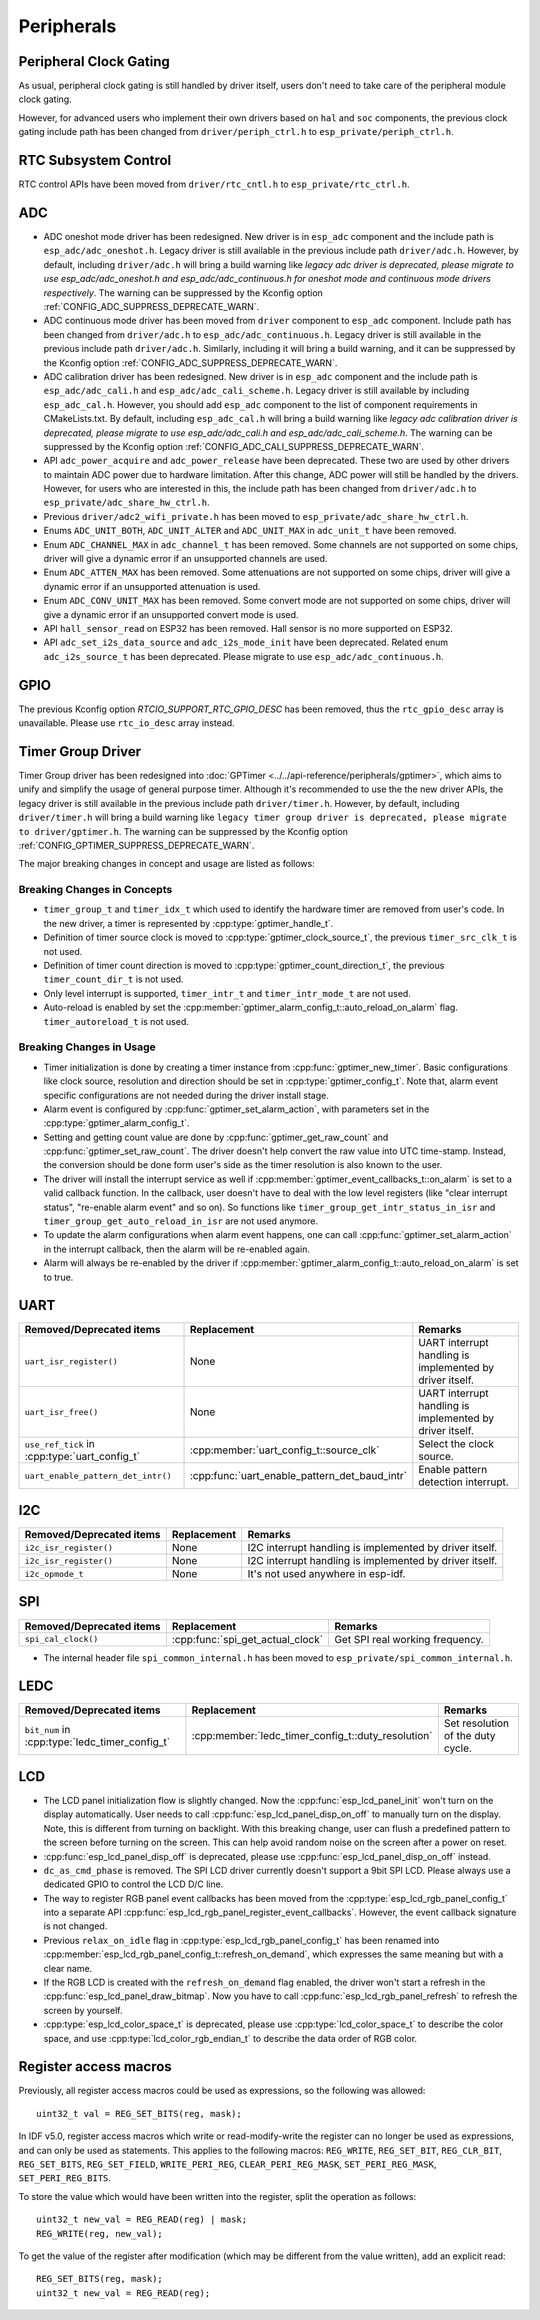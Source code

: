 Peripherals
===========

Peripheral Clock Gating
-----------------------

As usual, peripheral clock gating is still handled by driver itself, users don't need to take care of the peripheral module clock gating.

However, for advanced users who implement their own drivers based on ``hal`` and ``soc`` components, the previous clock gating include path has been changed from ``driver/periph_ctrl.h`` to ``esp_private/periph_ctrl.h``.

RTC Subsystem Control
---------------------

RTC control APIs have been moved from ``driver/rtc_cntl.h`` to ``esp_private/rtc_ctrl.h``.

ADC
---

- ADC oneshot mode driver has been redesigned. New driver is in ``esp_adc`` component and the include path is ``esp_adc/adc_oneshot.h``. Legacy driver is still available in the previous include path ``driver/adc.h``. However, by default, including ``driver/adc.h`` will bring a build warning like `legacy adc driver is deprecated, please migrate to use esp_adc/adc_oneshot.h and esp_adc/adc_continuous.h for oneshot mode and continuous mode drivers respectively`. The warning can be suppressed by the Kconfig option :ref:`CONFIG_ADC_SUPPRESS_DEPRECATE_WARN`.
- ADC continuous mode driver has been moved from ``driver`` component to ``esp_adc`` component. Include path has been changed from ``driver/adc.h`` to ``esp_adc/adc_continuous.h``. Legacy driver is still available in the previous include path ``driver/adc.h``. Similarly, including it will bring a build warning, and it can be suppressed by the Kconfig option :ref:`CONFIG_ADC_SUPPRESS_DEPRECATE_WARN`.
- ADC calibration driver has been redesigned. New driver is in ``esp_adc`` component and the include path is ``esp_adc/adc_cali.h`` and ``esp_adc/adc_cali_scheme.h``. Legacy driver is still available by including ``esp_adc_cal.h``. However, you should add ``esp_adc`` component to the list of component requirements in CMakeLists.txt. By default, including ``esp_adc_cal.h`` will bring a build warning like `legacy adc calibration driver is deprecated, please migrate to use esp_adc/adc_cali.h and esp_adc/adc_cali_scheme.h`. The warning can be suppressed by the Kconfig option :ref:`CONFIG_ADC_CALI_SUPPRESS_DEPRECATE_WARN`.
- API ``adc_power_acquire`` and ``adc_power_release`` have been deprecated. These two are used by other drivers to maintain ADC power due to hardware limitation. After this change, ADC power will still be handled by the drivers. However, for users who are interested in this, the include path has been changed from ``driver/adc.h`` to ``esp_private/adc_share_hw_ctrl.h``.
- Previous ``driver/adc2_wifi_private.h`` has been moved to ``esp_private/adc_share_hw_ctrl.h``.
- Enums ``ADC_UNIT_BOTH``, ``ADC_UNIT_ALTER`` and ``ADC_UNIT_MAX`` in ``adc_unit_t`` have been removed.
- Enum ``ADC_CHANNEL_MAX`` in ``adc_channel_t`` has been removed. Some channels are not supported on some chips, driver will give a dynamic error if an unsupported channels are used.
- Enum ``ADC_ATTEN_MAX``  has been removed. Some attenuations are not supported on some chips, driver will give a dynamic error if an unsupported attenuation is used.
- Enum ``ADC_CONV_UNIT_MAX``  has been removed. Some convert mode are not supported on some chips, driver will give a dynamic error if an unsupported convert mode is used.
- API ``hall_sensor_read`` on ESP32 has been removed. Hall sensor is no more supported on ESP32.
- API ``adc_set_i2s_data_source`` and ``adc_i2s_mode_init`` have been deprecated. Related enum ``adc_i2s_source_t`` has been deprecated. Please migrate to use ``esp_adc/adc_continuous.h``.

GPIO
----

The previous Kconfig option `RTCIO_SUPPORT_RTC_GPIO_DESC` has been removed, thus the ``rtc_gpio_desc`` array is unavailable. Please use ``rtc_io_desc`` array instead.

.. only:: SOC_SDM_SUPPORTED

    Sigma-Delta Modulator
    ---------------------

    The Sigma-Delta Modulator driver has been redesigned into :doc:`SDM <../../api-reference/peripherals/sdm>`. The new driver implements a factory pattern, where the SDM channels are managed in a pool internally, thus you don't have to fix a SDM channel to a GPIO manually. All SDM channels can be allocated dynamically. Although it's recommended to use the new driver APIs, the legacy driver is still available in the previous include path ``driver/sigmadelta.h``. However, by default, including ``driver/sigmadelta.h`` will bring a build warning like ``The legacy sigma-delta driver is deprecated, please use driver/sdm.h``. The warning can be suppressed by Kconfig option :ref:`CONFIG_SDM_SUPPRESS_DEPRECATE_WARN`.

    The major breaking changes in concept and usage are listed as follows:

    Breaking Changes in Concepts
    ~~~~~~~~~~~~~~~~~~~~~~~~~~~~

    - SDM channel representation has changed from ``sigmadelta_channel_t`` to :cpp:type:`sdm_channel_handle_t`, which is an opaque pointer.
    - SDM channel configurations are stored in :cpp:type:`sdm_config_t` now, instead the previous ``sigmadelta_config_t``.
    - In the legacy driver, you don't have to set the clock source for SDM channel. But in the new driver, you need to set a proper one in the :cpp:member:`sdm_config_t::clk_src`. The available clock sources are listed in the :cpp:type:`soc_periph_sdm_clk_src_t`.
    - In the legacy driver, you need to set a ``prescale`` for the channel, which will reflected into the frequency the modulator output a pulse. In the new driver, you should use :cpp:member:`sdm_config_t::sample_rate_hz`.

    Breaking Changes in Usage
    ~~~~~~~~~~~~~~~~~~~~~~~~~

    - Channel configuration was done by channel allocation, in :cpp:func:`sdm_new_channel`. In the new driver, only the ``duty`` can be changed at runtime, by :cpp:func:`sdm_channel_set_duty`. Other parameters like ``gpio number`` and ``prescale`` are only allowed to set during channel allocation.
    - Before further channel operations, you should **enable** the channel in advance, by calling :cpp:func:`sdm_channel_enable`. This function will help to manage some system level services, like **Power Management**.

Timer Group Driver
------------------

Timer Group driver has been redesigned into :doc:`GPTimer <../../api-reference/peripherals/gptimer>`, which aims to unify and simplify the usage of general purpose timer. Although it's recommended to use the the new driver APIs, the legacy driver is still available in the previous include path ``driver/timer.h``. However, by default, including ``driver/timer.h`` will bring a build warning like ``legacy timer group driver is deprecated, please migrate to driver/gptimer.h``. The warning can be suppressed by the Kconfig option :ref:`CONFIG_GPTIMER_SUPPRESS_DEPRECATE_WARN`.

The major breaking changes in concept and usage are listed as follows:

Breaking Changes in Concepts
~~~~~~~~~~~~~~~~~~~~~~~~~~~~

-  ``timer_group_t`` and ``timer_idx_t`` which used to identify the hardware timer are removed from user's code. In the new driver, a timer is represented by :cpp:type:`gptimer_handle_t`.
-  Definition of timer source clock is moved to :cpp:type:`gptimer_clock_source_t`, the previous ``timer_src_clk_t`` is not used.
-  Definition of timer count direction is moved to :cpp:type:`gptimer_count_direction_t`, the previous ``timer_count_dir_t`` is not used.
-  Only level interrupt is supported, ``timer_intr_t`` and ``timer_intr_mode_t`` are not used.
-  Auto-reload is enabled by set the :cpp:member:`gptimer_alarm_config_t::auto_reload_on_alarm` flag. ``timer_autoreload_t`` is not used.

Breaking Changes in Usage
~~~~~~~~~~~~~~~~~~~~~~~~~

-  Timer initialization is done by creating a timer instance from :cpp:func:`gptimer_new_timer`. Basic configurations like clock source, resolution and direction should be set in :cpp:type:`gptimer_config_t`. Note that, alarm event specific configurations are not needed during the driver install stage.
-  Alarm event is configured by :cpp:func:`gptimer_set_alarm_action`, with parameters set in the :cpp:type:`gptimer_alarm_config_t`.
-  Setting and getting count value are done by :cpp:func:`gptimer_get_raw_count` and :cpp:func:`gptimer_set_raw_count`. The driver doesn't help convert the raw value into UTC time-stamp. Instead, the conversion should be done form user's side as the timer resolution is also known to the user.
-  The driver will install the interrupt service as well if :cpp:member:`gptimer_event_callbacks_t::on_alarm` is set to a valid callback function. In the callback, user doesn't have to deal with the low level registers (like "clear interrupt status", "re-enable alarm event" and so on). So functions like ``timer_group_get_intr_status_in_isr`` and ``timer_group_get_auto_reload_in_isr`` are not used anymore.
-  To update the alarm configurations when alarm event happens, one can call :cpp:func:`gptimer_set_alarm_action` in the interrupt callback, then the alarm will be re-enabled again.
-  Alarm will always be re-enabled by the driver if :cpp:member:`gptimer_alarm_config_t::auto_reload_on_alarm` is set to true.

UART
----

+-----------------------------------------------+-----------------------------------------------+----------------------------------------------------------+
| Removed/Deprecated items                      | Replacement                                   | Remarks                                                  |
+===============================================+===============================================+==========================================================+
| ``uart_isr_register()``                       | None                                          | UART interrupt handling is implemented by driver itself. |
+-----------------------------------------------+-----------------------------------------------+----------------------------------------------------------+
| ``uart_isr_free()``                           | None                                          | UART interrupt handling is implemented by driver itself. |
+-----------------------------------------------+-----------------------------------------------+----------------------------------------------------------+
| ``use_ref_tick`` in :cpp:type:`uart_config_t` | :cpp:member:`uart_config_t::source_clk`       | Select the clock source.                                 |
+-----------------------------------------------+-----------------------------------------------+----------------------------------------------------------+
| ``uart_enable_pattern_det_intr()``            | :cpp:func:`uart_enable_pattern_det_baud_intr` | Enable pattern detection interrupt.                      |
+-----------------------------------------------+-----------------------------------------------+----------------------------------------------------------+

I2C
---

+--------------------------+-------------+---------------------------------------------------------+
| Removed/Deprecated items | Replacement | Remarks                                                 |
+==========================+=============+=========================================================+
| ``i2c_isr_register()``   | None        | I2C interrupt handling is implemented by driver itself. |
+--------------------------+-------------+---------------------------------------------------------+
| ``i2c_isr_register()``   | None        | I2C interrupt handling is implemented by driver itself. |
+--------------------------+-------------+---------------------------------------------------------+
| ``i2c_opmode_t``         | None        | It's not used anywhere in esp-idf.                      |
+--------------------------+-------------+---------------------------------------------------------+

SPI
---

+--------------------------+----------------------------------+---------------------------------+
| Removed/Deprecated items | Replacement                      | Remarks                         |
+==========================+==================================+=================================+
| ``spi_cal_clock()``      | :cpp:func:`spi_get_actual_clock` | Get SPI real working frequency. |
+--------------------------+----------------------------------+---------------------------------+

- The internal header file ``spi_common_internal.h`` has been moved to ``esp_private/spi_common_internal.h``.

.. only:: SOC_SDMMC_HOST_SUPPORTED

    SDMMC
    -----

    +----------------------------+----------------------------------------------+--------------------------+
    | Removed/Deprecated items   | Replacement                                  | Remarks                  |
    +============================+==============================================+==========================+
    | ``sdmmc_host_pullup_en()`` | set ``SDMMC_SLOT_FLAG_INTERNAL_PULLUP`` flag | Enable internal pull up. |
    |                            | in :cpp:member:`sdmmc_slot_config_t::flags`  |                          |
    +----------------------------+----------------------------------------------+--------------------------+

LEDC
-----

+------------------------------------------------+----------------------------------------------------+-----------------------------------+
| Removed/Deprecated items                       | Replacement                                        | Remarks                           |
+================================================+====================================================+===================================+
| ``bit_num`` in :cpp:type:`ledc_timer_config_t` | :cpp:member:`ledc_timer_config_t::duty_resolution` | Set resolution of the duty cycle. |
+------------------------------------------------+----------------------------------------------------+-----------------------------------+

.. only:: SOC_PCNT_SUPPORTED

    Pulse Counter Driver
    --------------------

    Pulse counter driver has been redesigned (see :doc:`PCNT <../../api-reference/peripherals/pcnt>`), which aims to unify and simplify the usage of PCNT peripheral. Although it's recommended to use the new driver APIs, the legacy driver is still available in the previous include path ``driver/pcnt.h``. However, by default, including ``driver/pcnt.h`` will bring a build warning like `legacy pcnt driver is deprecated, please migrate to use driver/pulse_cnt.h`. The warning can be suppressed by the Kconfig option :ref:`CONFIG_PCNT_SUPPRESS_DEPRECATE_WARN`.

    The major breaking changes in concept and usage are listed as follows:

    Breaking Changes in Concepts
    ~~~~~~~~~~~~~~~~~~~~~~~~~~~~

    - ``pcnt_port_t``, ``pcnt_unit_t`` and ``pcnt_channel_t`` which used to identify the hardware unit and channel are removed from user's code. In the new driver, PCNT unit is represented by :cpp:type:`pcnt_unit_handle_t`, likewise, PCNT channel is represented by :cpp:type:`pcnt_channel_handle_t`. Both of them are opaque pointers.
    - ``pcnt_evt_type_t`` is not used any more, they have been replaced by a universal **Watch Point Event**. In the event callback :cpp:type:`pcnt_watch_cb_t`, it's still possible to distinguish different watch points from :cpp:type:`pcnt_watch_event_data_t`.
    - ``pcnt_count_mode_t`` is replaced by :cpp:type:`pcnt_channel_edge_action_t`, and ``pcnt_ctrl_mode_t`` is replaced by :cpp:type:`pcnt_channel_level_action_t`.

    Breaking Changes in Usage
    ~~~~~~~~~~~~~~~~~~~~~~~~~

    - In the legacy driver, the PCNT unit configuration and channel configuration were combined into a single function: ``pcnt_unit_config``. Now this is split into two factory APIs: :cpp:func:`pcnt_new_unit` and :cpp:func:`pcnt_new_channel`. Only the count range is necessary for initializing a PCNT unit. GPIO number assignment has been moved to :cpp:func:`pcnt_new_channel`. High/Low control mode and positive/negative edge count mode are set by stand-alone functions: :cpp:func:`pcnt_channel_set_edge_action` and :cpp:func:`pcnt_channel_set_level_action`.
    - ``pcnt_get_counter_value`` is replaced by :cpp:func:`pcnt_unit_get_count`.
    - ``pcnt_counter_pause`` is replaced by :cpp:func:`pcnt_unit_stop`.
    - ``pcnt_counter_resume`` is replaced by :cpp:func:`pcnt_unit_start`.
    - ``pcnt_counter_clear`` is replaced by :cpp:func:`pcnt_unit_clear_count`.
    - ``pcnt_intr_enable`` and ``pcnt_intr_disable`` are removed. In the new driver, the interrupt is enabled by registering event callbacks :cpp:func:`pcnt_unit_register_event_callbacks`.
    - ``pcnt_event_enable`` and ``pcnt_event_disable`` are removed. In the new driver, the PCNT events are enabled/disabled by adding/removing watch points :cpp:func:`pcnt_unit_add_watch_point`, :cpp:func:`pcnt_unit_remove_watch_point`.
    - ``pcnt_set_event_value`` is removed. In the new driver, event value is also set when adding watch point by :cpp:func:`pcnt_unit_add_watch_point`.
    - ``pcnt_get_event_value`` and ``pcnt_get_event_status`` are removed. In the new driver, these information are provided by event callback :cpp:type:`pcnt_watch_cb_t` in the :cpp:type:`pcnt_watch_event_data_t`.
    - ``pcnt_isr_register`` and ``pcnt_isr_unregister`` are removed. Register of the ISR handler from user code is no longer permitted. Users should register event callbacks instead by calling :cpp:func:`pcnt_unit_register_event_callbacks`.
    - ``pcnt_set_pin`` is removed and the new driver no longer allows the switching of the GPIO at runtime. If you want to change to other GPIOs, please delete the existing PCNT channel by :cpp:func:`pcnt_del_channel` and reinstall with the new GPIO number by :cpp:func:`pcnt_new_channel`.
    - ``pcnt_filter_enable``, ``pcnt_filter_disable``, and ``pcnt_set_filter_value`` are replaced by :cpp:func:`pcnt_unit_set_glitch_filter`. Meanwhile, ``pcnt_get_filter_value`` has been removed.
    - ``pcnt_set_mode`` is replaced by :cpp:func:`pcnt_channel_set_edge_action` and :cpp:func:`pcnt_channel_set_level_action`.
    - ``pcnt_isr_service_install``, ``pcnt_isr_service_uninstall``, ``pcnt_isr_handler_add`` and ``pcnt_isr_handler_remove`` are replaced by :cpp:func:`pcnt_unit_register_event_callbacks`. The default ISR handler is lazy installed in the new driver.

.. only:: SOC_TEMP_SENSOR_SUPPORTED

    Temperature Sensor Driver
    -------------------------

    - Old API header ``temp_sensor.h`` has been redesigned as ``temperature_sensor.h``, it is recommended to use the new driver and the old driver is not allowed to be used at the same time.
    - Although it's recommended to use the new driver APIs, the legacy driver is still available in the previous include path ``driver/temp_sensor.h``. However, by default, including ``driver/temp_sensor.h`` will bring a build warning like "legacy temperature sensor driver is deprecated, please migrate to driver/temperature_sensor.h". The warning can be suppressed by enabling the menuconfig option :ref:`CONFIG_TEMP_SENSOR_SUPPRESS_DEPRECATE_WARN`.
    - Configuration contents has been changed. In old version, user need to configure the ``clk_div`` and ``dac_offset``. While in new version, user only need to choose ``tsens_range``
    - The process of using temperature sensor has been changed. In old version, user can use ``config->start->read_celsius`` to get value. In the new version, user must install the temperature sensor driver firstly, by ``temperature_sensor_install`` and uninstall it when finished. For more information, you can refer to :doc:`Temperature Sensor <../../api-reference/peripherals/temp_sensor>` .

.. only:: SOC_RMT_SUPPORTED

    RMT Driver
    ----------

    RMT driver has been redesigned (see :doc:`RMT transceiver <../../api-reference/peripherals/rmt>`), which aims to unify and extend the usage of RMT peripheral. Although it's recommended to use the new driver APIs, the legacy driver is still available in the previous include path ``driver/rmt.h``. However, by default, including ``driver/rmt.h`` will bring a build warning like `The legacy RMT driver is deprecated, please use driver/rmt_tx.h and/or driver/rmt_rx.h`. The warning can be suppressed by the Kconfig option :ref:`CONFIG_RMT_SUPPRESS_DEPRECATE_WARN`.

    The major breaking changes in concept and usage are listed as follows:

    Breaking Changes in Concepts
    ~~~~~~~~~~~~~~~~~~~~~~~~~~~~

    - ``rmt_channel_t`` which used to identify the hardware channel are removed from user space. In the new driver, RMT channel is represented by :cpp:type:`rmt_channel_handle_t`. The channel is dynamic allocated by the driver, instead of designated by user.
    - ``rmt_item32_t`` is replaced by :cpp:type:`rmt_symbol_word_t`, which avoids a nested union inside a struct.
    - ``rmt_mem_t`` is removed, as we don't allow users to access RMT memory block (a.k.an RMTMEM) directly. Direct access to RMTMEM doesn't make sense but make mistakes, especially when the RMT channel also connected with a DMA channel.
    - ``rmt_mem_owner_t`` is removed, as the ownership is controller by driver, not by user anymore.
    - ``rmt_source_clk_t`` is replaced by :cpp:type:`rmt_clock_source_t`, note they're not binary compatible.
    - ``rmt_data_mode_t`` is removed, the RMT memory access mode is configured to always use Non-FIFO and DMA mode.
    - ``rmt_mode_t`` is removed, as the driver has stand alone install functions for TX and RX channels.
    - ``rmt_idle_level_t`` is removed, setting IDLE level for TX channel is available in :cpp:member:`rmt_transmit_config_t::eot_level`.
    - ``rmt_carrier_level_t`` is removed, setting carrier polarity is available in :cpp:member:`rmt_carrier_config_t::polarity_active_low`.
    - ``rmt_channel_status_t`` and ``rmt_channel_status_result_t`` are removed, they're not used anywhere.
    - transmitting by RMT channel doesn't expect user to prepare the RMT symbols, instead, user needs to provide an RMT Encoder to tell the driver how to convert user data into RMT symbols.


    Breaking Changes in Usage
    ~~~~~~~~~~~~~~~~~~~~~~~~~

    - Channel installation has been separated for TX and RX channels into :cpp:func:`rmt_new_tx_channel` and :cpp:func:`rmt_new_rx_channel`.
    - ``rmt_set_clk_div`` and ``rmt_get_clk_div`` are removed. Channel clock configuration can only be done during channel installation.
    - ``rmt_set_rx_idle_thresh`` and ``rmt_get_rx_idle_thresh`` are removed. In the new driver, the RX channel IDLE threshold is redesigned into a new concept :cpp:member:`rmt_receive_config_t::signal_range_max_ns`.
    - ``rmt_set_mem_block_num`` and ``rmt_get_mem_block_num`` are removed. In the new driver, the memory block number is determined by :cpp:member:`rmt_tx_channel_config_t::mem_block_symbols` and :cpp:member:`rmt_rx_channel_config_t::mem_block_symbols`.
    - ``rmt_set_tx_carrier`` is removed, the new driver uses :cpp:func:`rmt_apply_carrier` to set carrier behavior.
    - ``rmt_set_mem_pd`` and ``rmt_get_mem_pd`` are removed. The memory power is managed by the driver automatically.
    - ``rmt_memory_rw_rst``, ``rmt_tx_memory_reset`` and ``rmt_rx_memory_reset`` are removed. Memory reset is managed by the driver automatically.
    - ``rmt_tx_start`` and ``rmt_rx_start`` are merged into a single function :cpp:func:`rmt_enable`, for both TX and RX channels.
    - ``rmt_tx_stop`` and ``rmt_rx_stop`` are merged into a single function :cpp:func:`rmt_disable`, for both TX and RX channels.
    - ``rmt_set_memory_owner`` and ``rmt_get_memory_owner`` are removed. RMT memory owner guard is added automatically by the driver.
    - ``rmt_set_tx_loop_mode`` and ``rmt_get_tx_loop_mode`` are removed. In the new driver, the loop mode is configured in :cpp:member:`rmt_transmit_config_t::loop_count`.
    - ``rmt_set_source_clk`` and ``rmt_get_source_clk`` are removed. Configuring clock source is only possible during channel installation by :cpp:member:`rmt_tx_channel_config_t::clk_src` and :cpp:member:`rmt_rx_channel_config_t::clk_src`.
    - ``rmt_set_rx_filter`` is removed. In the new driver, the filter threshold is redesigned into a new concept :cpp:member:`rmt_receive_config_t::signal_range_min_ns`.
    - ``rmt_set_idle_level`` and ``rmt_get_idle_level`` are removed. Setting IDLE level for TX channel is available in :cpp:member:`rmt_transmit_config_t::eot_level`.
    - ``rmt_set_rx_intr_en``, ``rmt_set_err_intr_en``, ``rmt_set_tx_intr_en``, ``rmt_set_tx_thr_intr_en`` and ``rmt_set_rx_thr_intr_en`` are removed. The new driver doesn't allow user to turn on/off interrupt from user space. Instead, it provides callback functions.
    - ``rmt_set_gpio`` and ``rmt_set_pin`` are removed. The new driver doesn't support to switch GPIO dynamically at runtime.
    - ``rmt_config`` is removed. In the new driver, basic configuration is done during the channel installation stage.
    - ``rmt_isr_register`` and ``rmt_isr_deregister`` are removed, the interrupt is allocated by the driver itself.
    - ``rmt_driver_install`` is replaced by :cpp:func:`rmt_new_tx_channel` and :cpp:func:`rmt_new_rx_channel`.
    - ``rmt_driver_uninstall`` is replaced by :cpp:func:`rmt_del_channel`.
    - ``rmt_fill_tx_items``, ``rmt_write_items`` and ``rmt_write_sample`` are removed. In the new driver, user needs to provide an encoder to "translate" the user data into RMT symbols.
    - ``rmt_get_counter_clock`` is removed, as the channel clock resolution is configured by user from :cpp:member:`rmt_tx_channel_config_t::resolution_hz`.
    - ``rmt_wait_tx_done`` is replaced by :cpp:func:`rmt_tx_wait_all_done`.
    - ``rmt_translator_init``, ``rmt_translator_set_context`` and ``rmt_translator_get_context`` are removed. In the new driver, the translator has been replaced by the RMT encoder.
    - ``rmt_get_ringbuf_handle`` is removed. The new driver doesn't use Ringbuffer to save RMT symbols. Instead, the incoming data are saved to the user provided buffer directly. The user buffer can even be mounted to DMA link internally.
    - ``rmt_register_tx_end_callback`` is replaced by :cpp:func:`rmt_tx_register_event_callbacks`, where user can register :cpp:member:`rmt_tx_event_callbacks_t::on_trans_done` event callback.
    - ``rmt_set_intr_enable_mask`` and ``rmt_clr_intr_enable_mask`` are removed, as the interrupt is handled by the driver, user doesn't need to take care of it.
    - ``rmt_add_channel_to_group`` and ``rmt_remove_channel_from_group`` are replaced by RMT sync manager. Please refer to :cpp:func:`rmt_new_sync_manager`.
    - ``rmt_set_tx_loop_count`` is removed. The loop count in the new driver is configured in :cpp:member:`rmt_transmit_config_t::loop_count`.
    - ``rmt_enable_tx_loop_autostop`` is removed. In the new driver, TX loop auto stop is always enabled if available, it's not configurable anymore.

LCD
---

- The LCD panel initialization flow is slightly changed. Now the :cpp:func:`esp_lcd_panel_init` won't turn on the display automatically. User needs to call :cpp:func:`esp_lcd_panel_disp_on_off` to manually turn on the display. Note, this is different from turning on backlight. With this breaking change, user can flush a predefined pattern to the screen before turning on the screen. This can help avoid random noise on the screen after a power on reset.
- :cpp:func:`esp_lcd_panel_disp_off` is deprecated, please use :cpp:func:`esp_lcd_panel_disp_on_off` instead.
- ``dc_as_cmd_phase`` is removed. The SPI LCD driver currently doesn't support a 9bit SPI LCD. Please always use a dedicated GPIO to control the LCD D/C line.
- The way to register RGB panel event callbacks has been moved from the :cpp:type:`esp_lcd_rgb_panel_config_t` into a separate API :cpp:func:`esp_lcd_rgb_panel_register_event_callbacks`. However, the event callback signature is not changed.
- Previous ``relax_on_idle`` flag in :cpp:type:`esp_lcd_rgb_panel_config_t` has been renamed into :cpp:member:`esp_lcd_rgb_panel_config_t::refresh_on_demand`, which expresses the same meaning but with a clear name.
- If the RGB LCD is created with the ``refresh_on_demand`` flag enabled, the driver won't start a refresh in the :cpp:func:`esp_lcd_panel_draw_bitmap`. Now you have to call :cpp:func:`esp_lcd_rgb_panel_refresh` to refresh the screen by yourself.
- :cpp:type:`esp_lcd_color_space_t` is deprecated, please use :cpp:type:`lcd_color_space_t` to describe the color space, and use :cpp:type:`lcd_color_rgb_endian_t` to describe the data order of RGB color.

.. only:: SOC_MCPWM_SUPPORTED

    MCPWM
    -----

    MCPWM driver was redesigned (see :doc:`MCPWM <../../api-reference/peripherals/mcpwm>`), meanwhile, the legacy driver is deprecated. The new driver's aim is to make each MCPWM submodule independent to each other, and give the freedom of resource connection back to users. Although it's recommended to use the new driver APIs, the legacy driver is still available in the previous include path ``driver/mcpwm.h``. However, by default, using legacy driver will bring compile warnings like ``legacy MCPWM driver is deprecated, please migrate to the new driver (include driver/mcpwm_prelude.h)``. This warning can be suppressed by the Kconfig option :ref:`CONFIG_MCPWM_SUPPRESS_DEPRECATE_WARN`.

    The major breaking changes in concept and usage are listed as follows:

    Breaking Changes in Concepts
    ~~~~~~~~~~~~~~~~~~~~~~~~~~~~

    The new MCPWM driver is object-oriented, where most of the MCPWM submodule has a driver object associated with it. The driver object is created by factory function like :cpp:func:`mcpwm_new_timer`. IO control function always needs an object handle, in the first place.

    The legacy driver has an inappropriate assumption, that is the MCPWM operator should be connected to different MCPWM timer. In fact, the hardware doesn't have such limitation. In the new driver, a MCPWM timer can be connected to multiple operators, so that the operators can achieve the best synchronization performance.

    The legacy driver preset the way to generate a PWM waveform into a so called ``mcpwm_duty_type_t``, however, the duty cycle modes listed there are far from sufficient. Likewise, legacy driver has several preset ``mcpwm_deadtime_type_t``, which also doesn't cover all the use cases. What's more, user usually gets confused by the name of the duty cycle mode and dead-time mode. In the new driver, there're no such limitation, but user has to construct the generator behavior from scratch.

    In the legacy driver, the ways to synchronize the MCPWM timer by GPIO, software and other timer module are not unified. It increased learning costs for users. In the new driver, the synchronization APIs are unified.

    The legacy driver has mixed the concepts of "Fault detector" and "Fault handler". Which make the APIs very confusing to users. In the new driver, the fault object just represents a failure source, and we introduced a new concept -- **brake** to express the concept of "Fault handler". What's more, the new driver supports software fault.

    The legacy drive only provides callback functions for the capture submodule. The new driver provides more useful callbacks for various MCPWM submodules, like timer stop, compare match, fault enter, brake, etc.

    - ``mcpwm_io_signals_t`` and ``mcpwm_pin_config_t`` are not used. GPIO configuration has been moved into submodule's configuration structure.
    - ``mcpwm_timer_t``, ``mcpwm_generator_t`` are not used. Timer and generator are represented by :cpp:type:`mcpwm_timer_handle_t` and :cpp:type:`mcpwm_gen_handle_t`.
    - ``mcpwm_fault_signal_t`` and ``mcpwm_sync_signal_t`` are not used. Fault and sync source are represented by :cpp:type:`mcpwm_fault_handle_t` and :cpp:type:`mcpwm_sync_handle_t`.
    - ``mcpwm_capture_signal_t`` is not used. A capture channel is represented by :cpp:type:`mcpwm_cap_channel_handle_t`.

    Breaking Changes in Usage
    ~~~~~~~~~~~~~~~~~~~~~~~~~

    - ``mcpwm_gpio_init`` and ``mcpwm_set_pin``: GPIO configurations are moved to submodule's own configuration. e.g. set the PWM GPIO in :cpp:member:`mcpwm_generator_config_t::gen_gpio_num`.
    - ``mcpwm_init``: To get an expected PWM waveform, you need to allocated at least one MCPWM timer and MCPWM operator, then connect them by calling :cpp:func:`mcpwm_operator_connect_timer`. After that, you should set the generator's actions on various events by calling e.g. :cpp:func:`mcpwm_generator_set_actions_on_timer_event`, :cpp:func:`mcpwm_generator_set_actions_on_compare_event`.
    - ``mcpwm_group_set_resolution``: in the new driver, the group resolution is fixed to the maximum, usually it's 80MHz.
    - ``mcpwm_timer_set_resolution``: MCPWM Timer resolution is set in :cpp:member:`mcpwm_timer_config_t::resolution_hz`.
    - ``mcpwm_set_frequency``: PWM frequency is determined by :cpp:member:`mcpwm_timer_config_t::resolution_hz`, :cpp:member:`mcpwm_timer_config_t::count_mode` and :cpp:member:`mcpwm_timer_config_t::period_ticks`.
    - ``mcpwm_set_duty``: To set the PWM duty cycle, you should call :cpp:func:`mcpwm_comparator_set_compare_value` to change comparator's threshold.
    - ``mcpwm_set_duty_type``: There won't be any preset duty types, the duty type is configured by setting different generator actions. e.g. :cpp:func:`mcpwm_generator_set_actions_on_timer_event`.
    - ``mcpwm_set_signal_high`` and ``mcpwm_set_signal_low`` are replaced by :cpp:func:`mcpwm_generator_set_force_level`. In the new driver, it's implemented by setting force action for the generator, instead of changing the duty cycle to 0% or 100% at the background.
    - ``mcpwm_start`` and ``mcpwm_stop`` are replaced by :cpp:func:`mcpwm_timer_start_stop`. You have more modes to start and stop the MCPWM timer, see :cpp:type:`mcpwm_timer_start_stop_cmd_t`.
    - ``mcpwm_carrier_init``: It's replaced by :cpp:func:`mcpwm_operator_apply_carrier`.
    - ``mcpwm_carrier_enable`` and ``mcpwm_carrier_disable``: Enabling and disabling carrier submodule is done automatically by checking whether the carrier configuration structure :cpp:type:`mcpwm_carrier_config_t` is NULL.
    - ``mcpwm_carrier_set_period`` is replaced by :cpp:member:`mcpwm_carrier_config_t::frequency_hz`.
    - ``mcpwm_carrier_set_duty_cycle`` is replaced by :cpp:member:`mcpwm_carrier_config_t::duty_cycle`.
    - ``mcpwm_carrier_oneshot_mode_enable`` is replaced by :cpp:member:`mcpwm_carrier_config_t::first_pulse_duration_us`.
    - ``mcpwm_carrier_oneshot_mode_disable`` is removed. Disabling the first pulse (a.k.a the one-shot pulse) in the carrier is never supported by the hardware.
    - ``mcpwm_carrier_output_invert`` is replaced by :cpp:member:`mcpwm_carrier_config_t::invert_before_modulate` and :cpp:member:`mcpwm_carrier_config_t::invert_after_modulate`.
    - ``mcpwm_deadtime_enable`` and ``mcpwm_deadtime_disable`` are replaced by :cpp:func:`mcpwm_generator_set_dead_time`.
    - ``mcpwm_fault_init`` is replaced by :cpp:func:`mcpwm_new_gpio_fault`.
    - ``mcpwm_fault_set_oneshot_mode``, ``mcpwm_fault_set_cyc_mode`` are replaced by :cpp:func:`mcpwm_operator_set_brake_on_fault` and :cpp:func:`mcpwm_generator_set_actions_on_brake_event`.
    - ``mcpwm_capture_enable`` is removed. It's duplicated to :cpp:func:`mcpwm_capture_enable_channel`.
    - ``mcpwm_capture_disable`` is removed. It's duplicated to :cpp:func:`mcpwm_capture_capture_disable_channel`.
    - ``mcpwm_capture_enable_channel`` and ``mcpwm_capture_disable_channel`` are replaced by :cpp:func:`mcpwm_capture_channel_enable` and :cpp:func:`mcpwm_capture_channel_disable`.
    - ``mcpwm_capture_signal_get_value`` and ``mcpwm_capture_signal_get_edge``: Capture timer count value and capture edge are provided in the capture event callback, via :cpp:type:`mcpwm_capture_event_data_t`. Capture data are only valuable when capture event happens. Providing single API to fetch capture data is meaningless.
    - ``mcpwm_sync_enable`` is removed. It's duplicated to :cpp:func:`mcpwm_sync_configure`.
    - ``mcpwm_sync_configure`` is replaced by :cpp:func:`mcpwm_timer_set_phase_on_sync`.
    - ``mcpwm_sync_disable`` is equivalent to setting :cpp:member:`mcpwm_timer_sync_phase_config_t::sync_src` to ``NULL``.
    - ``mcpwm_set_timer_sync_output`` is replaced by :cpp:func:`mcpwm_new_timer_sync_src`.
    - ``mcpwm_timer_trigger_soft_sync`` is replaced by :cpp:func:`mcpwm_soft_sync_activate`.
    - ``mcpwm_sync_invert_gpio_synchro`` is equivalent to setting :cpp:member:`mcpwm_gpio_sync_src_config_t::active_neg`.
    - ``mcpwm_isr_register`` is removed. You can register various event callbacks instead. For example, to register capture event callback, you can use :cpp:func:`mcpwm_capture_channel_register_event_callbacks`.

.. only:: SOC_DEDICATED_GPIO_SUPPORTED

    Dedicated GPIO Driver
    ---------------------

    - All of the dedicated GPIO related LL functionsn in ``cpu_ll.h`` have been moved to ``dedic_gpio_cpu_ll.h`` and renamed.

.. only:: SOC_I2S_SUPPORTED

    I2S driver
    ----------

    Shortcomings are exposed when supporting all the new features of ESP32-C3 & ESP32-S3 by the old I2S driver, so it is re-designed to make it more compatible and flexible to all the communication modes. New APIs are available by including corresponding mode header files :component_file:`driver/include/driver/i2s_std.h`, :component_file:`driver/include/driver/i2s_pdm.h` or :component_file:`driver/include/driver/i2s_tdm.h`. Meanwhile, the old APIs in :component_file:`driver/deprecated/driver/i2s.h` are still supported for backward compatibility. But there will be warnings if you keep using the old APIs in your project, these warnings can be suppressed by the Kconfig option :ref:`CONFIG_I2S_SUPPRESS_DEPRECATE_WARN`. Here is the general overview of the current I2S files:

    .. figure:: ../../../_static/diagrams/i2s/i2s_file_structure.png
        :align: center
        :alt: I2S File Structure

    Breaking changes in Concepts
    ~~~~~~~~~~~~~~~~~~~~~~~~~~~~

    - The minimum control unit in new I2S driver will be tx/rx channel instead of a whole I2S controller.

        1. The tx/rx channel in a same I2S controller can be controlled separately, that means they will be initialized, started or stopped separately. Especially for ESP32-C3 and ESP32-S3, tx and rx channels in one controller can be configured to different clocks or modes now, they are able to work in a totally separate way which can help to save the resources of I2S controller. But for ESP32 and ESP32-S2, though their tx/rx can be controlled separately, some hardware resources are still shared by tx and rx, they might affect each other if they are configured to different configurations;
        2. The channels can be registered to an available I2S controller automatically by setting :cpp:enumerator:`i2s_port_t::I2S_NUM_AUTO` as I2S port id. The driver will help you to search for the available tx/rx channel. Of cause, driver can still support to be installed by a specific port;
        3. :c:type:`i2s_chan_handle_t` is the handle that used for identifying the I2S channels. All the APIs will require the channel handle, users need to maintain the channel handles by themselves;
        4. In order to distinguish tx/rx channel and sound channel, now the word 'channel' is only stand for the tx/rx channel in new driver, meanwhile the sound channel will be called 'slot'.

    - I2S communication modes are extracted into three modes.

        1. **Standard mode**: Standard mode always has two slots, it can support Philip, MSB and PCM(short sync) format, please refer to :component_file:`driver/include/driver/i2s_std.h` for details;
        2. **PDM mode**: PDM mode only support two slots with 16 bits data width, but the configurations of PDM TX and PDM RX are little bit different. For PDM TX, the sample rate can be set by :cpp:member:`i2s_pdm_tx_clk_config_t::sample_rate`, and its clock frequency is depended on the up-sampling configuration. For PDM RX, the sample rate can be set by :cpp:member:`i2s_pdm_rx_clk_config_t::sample_rate`, and its clock frequency is depended on the down-sampling configuration. Please refer to :component_file:`driver/include/driver/i2s_pdm.h` for details;
        3. **TDM mode**: TDM mode can support upto 16 slots. It can work in Philip, MSB, PCM(short sync) and PCM(long sync) format, please refer to :component_file:`driver/include/driver/i2s_tdm.h` for details;
        4. When allocating a new channel in a specific mode, must initialize this channel by corresponding function. It is strongly recommended to use the helper macros to generate the default configurations, in case the default values will be changed one day.

    - States and state-machine are adopted in the new I2S driver to avoid APIs called in wrong state.

    - The slot configurations and clock configurations can be configured separately.

        1. Calling :cpp:func:`i2s_channel_init_std_mode`, :cpp:func:`i2s_channel_init_pdm_rx_mode`, :cpp:func:`i2s_channel_init_pdm_tx_mode` or :cpp:func:`i2s_channel_init_tdm_mode` to initialize the slot/clock/gpio_pin configurations;
        2. Calling :cpp:func:`i2s_channel_reconfig_std_slot`, :cpp:func:`i2s_channel_reconfig_pdm_rx_slot`, :cpp:func:`i2s_channel_reconfig_pdm_tx_slot` or :cpp:func:`i2s_channel_reconfig_tdm_slot` can change the slot configurations after initialization;
        3. Calling :cpp:func:`i2s_channel_reconfig_std_clock`, :cpp:func:`i2s_channel_reconfig_pdm_rx_clock`, :cpp:func:`i2s_channel_reconfig_pdm_tx_clock` or :cpp:func:`i2s_channel_reconfig_tdm_clock` can change the clock configurations after initialization;
        4. Calling :cpp:func:`i2s_channel_reconfig_std_gpio`, :cpp:func:`i2s_channel_reconfig_pdm_rx_gpio`, :cpp:func:`i2s_channel_reconfig_pdm_tx_gpio` or :cpp:func:`i2s_channel_reconfig_tdm_gpio` can change the gpio configurations after initialization.

    - ADC and DAC modes are removed. They will only be supported in their own driver and legacy I2S driver.

    - :cpp:func:`i2s_channel_write` and :cpp:func:`i2s_channel_read` can be aborted by :cpp:func:`i2s_channel_abort_reading_writing` now.

    Breaking Changes in Usage
    ~~~~~~~~~~~~~~~~~~~~~~~~~

    To use the new I2S driver, please follow these steps:

    1. Calling :cpp:func:`i2s_new_channel` to aquire the channel handles. We should specify the work role and I2S port in this step. Besides, the tx or rx channel handles will be generated by the driver. Inputting both two tx and rx handles is not necessary but at least one handle is needed. In the case of inputting both two handles, the driver will work at duplex mode, both tx and rx channel will be avaliable on a same port, and they will share the MCLK, BCLK and WS signal. But if only one of the tx or rx handle is inputted, this channel will only work in simplex mode.

    2. Calling :func:`i2s_channel_init_std_mode`, :func:`i2s_channel_init_pdm_rx_mode`, :func:`i2s_channel_init_pdm_tx_mode` or :func:`i2s_channel_init_tdm_mode` to initialize the channel to the specified mode. Corresponding slot, clock and gpio configurations are needed in this step.

    3. (Optional) Calling :cpp:func:`i2s_channel_register_event_callback` to register the ISR event callback functions. I2S events now can be received by the callback function synchronously, instead of from event queue asynchronously.

    4. Calling :cpp:func:`i2s_channel_enable` to start the hardware of I2S channel. In the new driver, I2S won't start automatically after installed anymore, users are supposed to know clearly whether the channel has started or not.

    5. Reading or writing data by :cpp:func:`i2s_channel_read` or :cpp:func:`i2s_channel_write`. Certainly, only rx channel handle is suppoesd to be inputted in :cpp:func:`i2s_channel_read` and tx channel handle in :cpp:func:`i2s_channel_write`.

    6. (Optional) The slot, clock and gpio configurations can be changed by corresponding 'reconfig' functions, but :cpp:func:`i2s_channel_disable` must be called before updating the configurations.

    7. Calling :cpp:func:`i2s_channel_disable` to stop the hardware of I2S channel.

    8. Calling :cpp:func:`i2s_del_channel` to delete and release the resources of the channel if it is not needed any more, but the channel must be disabled before deleting it.

Register access macros
----------------------

Previously, all register access macros could be used as expressions, so the following was allowed::

    uint32_t val = REG_SET_BITS(reg, mask);

In IDF v5.0, register access macros which write or read-modify-write the register can no longer be used as expressions, and can only be used as statements. This applies to the following macros: ``REG_WRITE``, ``REG_SET_BIT``, ``REG_CLR_BIT``, ``REG_SET_BITS``, ``REG_SET_FIELD``, ``WRITE_PERI_REG``, ``CLEAR_PERI_REG_MASK``, ``SET_PERI_REG_MASK``, ``SET_PERI_REG_BITS``.

To store the value which would have been written into the register, split the operation as follows::

    uint32_t new_val = REG_READ(reg) | mask;
    REG_WRITE(reg, new_val);

To get the value of the register after modification (which may be different from the value written), add an explicit read::

    REG_SET_BITS(reg, mask);
    uint32_t new_val = REG_READ(reg);
